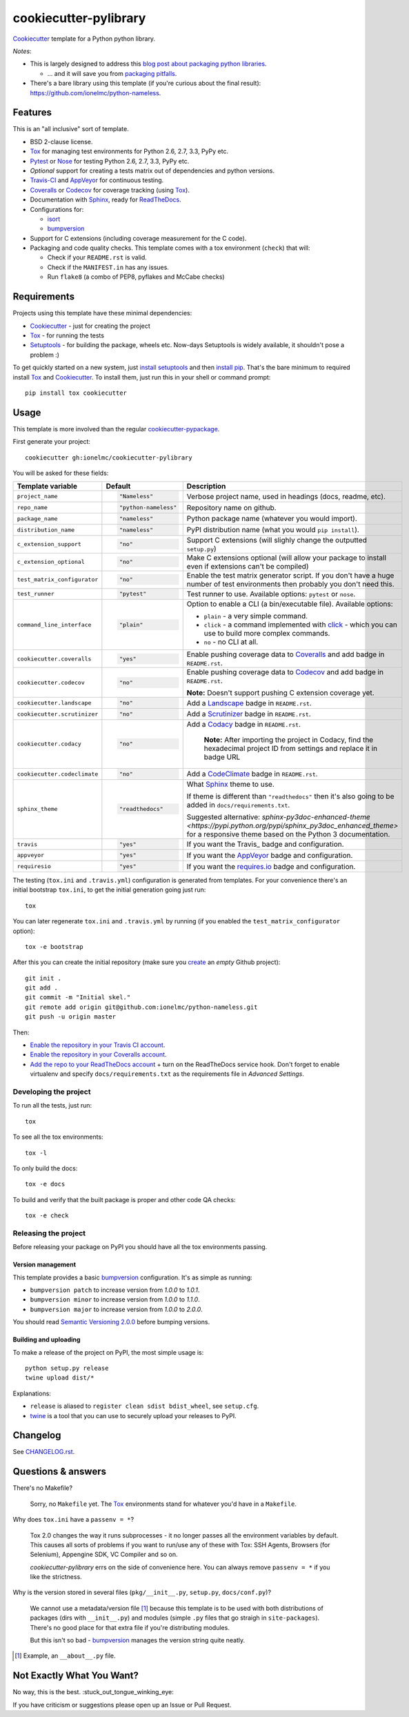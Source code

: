 ======================
cookiecutter-pylibrary
======================

Cookiecutter_ template for a Python python library. |travis| |appveyor|

.. |travis| image:: http://img.shields.io/travis/ionelmc/cookiecutter-pylibrary/master.svg?style=flat&label=Travis
    :alt: Travis-CI Build Status
    :target: https://travis-ci.org/ionelmc/cookiecutter-pylibrary

.. |appveyor| image:: https://img.shields.io/appveyor/ci/ionelmc/cookiecutter-pylibrary/master.svg?style=flat&label=AppVeyor
    :alt: AppVeyor Build Status
    :target: https://ci.appveyor.com/project/ionelmc/cookiecutter-pylibrary

*Notes*:

* This is largely designed to address this `blog post about packaging python
  libraries <http://blog.ionelmc.ro/2014/05/25/python-packaging/>`_.

  * ... and it will save you from `packaging pitfalls
    <http://blog.ionelmc.ro/2014/06/25/python-packaging-pitfalls/>`_.
* There's a bare library using this template (if you're curious about the final
  result): https://github.com/ionelmc/python-nameless.

Features
--------

This is an "all inclusive" sort of template.

* BSD 2-clause license.
* Tox_ for managing test environments for Python 2.6, 2.7, 3.3, PyPy etc.
* Pytest_ or Nose_ for testing Python 2.6, 2.7, 3.3, PyPy etc.
* *Optional* support for creating a tests matrix out of dependencies and python versions.
* Travis-CI_ and AppVeyor_ for continuous testing.
* Coveralls_ or Codecov_ for coverage tracking (using Tox_).
* Documentation with Sphinx_, ready for ReadTheDocs_.
* Configurations for:

  * isort_
  * bumpversion_

* Support for C extensions (including coverage measurement for the C code).
* Packaging and code quality checks. This template comes with a tox environment (``check``) that will:

  * Check if your ``README.rst`` is valid.
  * Check if the ``MANIFEST.in`` has any issues.
  * Run ``flake8`` (a combo of PEP8, pyflakes and McCabe checks)

Requirements
------------

Projects using this template have these minimal dependencies:

* Cookiecutter_ - just for creating the project
* Tox_ - for running the tests
* Setuptools_ - for building the package, wheels etc. Now-days Setuptools is widely available, it shouldn't pose a
  problem :)

To get quickly started on a new system, just `install setuptools
<https://pypi.python.org/pypi/setuptools#installation-instructions>`_ and then `install pip
<https://pip.pypa.io/en/latest/installing.html>`_. That's the bare minimum to required install Tox_ and Cookiecutter_. To install
them, just run this in your shell or command prompt::

  pip install tox cookiecutter

Usage
-----

This template is more involved than the regular `cookiecutter-pypackage
<https://github.com/audreyr/cookiecutter-pypackage>`_.

First generate your project::

  cookiecutter gh:ionelmc/cookiecutter-pylibrary

You will be asked for these fields:

.. list-table::
    :header-rows: 1

    * - Template variable
      - Default
      - Description
    * - ``project_name``
      - .. code:: python

            "Nameless"
      - Verbose project name, used in headings (docs, readme, etc).
    * - ``repo_name``
      - .. code:: python

            "python-nameless"
      - Repository name on github.
    * - ``package_name``
      - .. code:: python

            "nameless"
      - Python package name (whatever you would import).
    * - ``distribution_name``
      - .. code:: python

            "nameless"
      - PyPI distribution name (what you would ``pip install``).
    * - ``c_extension_support``
      - .. code:: python

            "no"
      - Support C extensions (will slighly change the outputted ``setup.py``)
    * - ``c_extension_optional``
      - .. code:: python

            "no"
      - Make C extensions optional (will allow your package to install even if extensions can't be compiled)
    * - ``test_matrix_configurator``
      - .. code:: python

            "no"
      - Enable the test matrix generator script. If you don't have a huge number of test environments then probably you
        don't need this.
    * - ``test_runner``
      - .. code:: python

            "pytest"
      - Test runner to use. Available options: ``pytest`` or ``nose``.
    * - ``command_line_interface``
      - .. code:: python

            "plain"
      - Option to enable a CLI (a bin/executable file). Available options:

        * ``plain`` - a very simple command.
        * ``click`` - a command implemented with `click <http://click.pocoo.org/>`_ - which you can use to build more complex commands.
        * ``no`` - no CLI at all.

    * - ``cookiecutter.coveralls``
      - .. code:: python

            "yes"
      - Enable pushing coverage data to Coveralls_ and add badge in ``README.rst``.

    * - ``cookiecutter.codecov``
      - .. code:: python

            "no"
      - Enable pushing coverage data to Codecov_ and add badge in ``README.rst``.

        **Note:** Doesn't support pushing C extension coverage yet.

    * - ``cookiecutter.landscape``
      - .. code:: python

            "no"
      - Add a Landscape_ badge in ``README.rst``.

    * - ``cookiecutter.scrutinizer``
      - .. code:: python

            "no"
      - Add a Scrutinizer_ badge in ``README.rst``.

    * - ``cookiecutter.codacy``
      - .. code:: python

            "no"
      - Add a Codacy_ badge in ``README.rst``.

	    **Note:** After importing the project in Codacy, find the hexadecimal project ID from settings and replace it in badge URL

    * - ``cookiecutter.codeclimate``
      - .. code:: python

            "no"
      - Add a CodeClimate_ badge in ``README.rst``.

    * - ``sphinx_theme``
      - .. code:: python

            "readthedocs"
      - What Sphinx_ theme to use.

        If theme is different than ``"readthedocs"`` then it's also going to be added in ``docs/requirements.txt``.

        Suggested alternative: `sphinx-py3doc-enhanced-theme
        <https://pypi.python.org/pypi/sphinx_py3doc_enhanced_theme>` for a responsive theme based on
        the Python 3 documentation.
    * - ``travis``
      - .. code:: python

            "yes"
      - If you want the Travis_ badge and configuration.
    * - ``appveyor``
      - .. code:: python

            "yes"
      - If you want the AppVeyor_ badge and configuration.
    * - ``requiresio``
      - .. code:: python

            "yes"
      - If you want the `requires.io`_ badge and configuration.

The testing (``tox.ini`` and ``.travis.yml``) configuration is generated from templates. For your convenience there's an
initial bootstrap ``tox.ini``, to get the initial generation going just run::

  tox

You can later regenerate ``tox.ini`` and ``.travis.yml`` by running (if you enabled the ``test_matrix_configurator``
option)::

  tox -e bootstrap

After this you can create the initial repository (make sure you `create <https://github.com/new>`_ an *empty* Github
project)::

  git init .
  git add .
  git commit -m "Initial skel."
  git remote add origin git@github.com:ionelmc/python-nameless.git
  git push -u origin master

Then:

* `Enable the repository in your Travis CI account <https://travis-ci.org/profile>`_.
* `Enable the repository in your Coveralls account <https://coveralls.io/repos/new>`_.
* `Add the repo to your ReadTheDocs account <https://readthedocs.org/dashboard/import/>`_ + turn on the ReadTheDocs
  service hook. Don't forget to enable virtualenv and specify ``docs/requirements.txt`` as the requirements file in
  `Advanced Settings`.

Developing the project
``````````````````````

To run all the tests, just run::

  tox

To see all the tox environments::

  tox -l

To only build the docs::

  tox -e docs

To build and verify that the built package is proper and other code QA checks::

  tox -e check

Releasing the project
`````````````````````
Before releasing your package on PyPI you should have all the tox environments passing.

Version management
''''''''''''''''''

This template provides a basic bumpversion_ configuration. It's as simple as running:

* ``bumpversion patch`` to increase version from `1.0.0` to `1.0.1`.
* ``bumpversion minor`` to increase version from `1.0.0` to `1.1.0`.
* ``bumpversion major`` to increase version from `1.0.0` to `2.0.0`.

You should read `Semantic Versioning 2.0.0 <http://semver.org/>`_ before bumping versions.

Building and uploading
''''''''''''''''''''''

To make a release of the project on PyPI, the most simple usage is::

  python setup.py release
  twine upload dist/*

Explanations:

* ``release`` is aliased to ``register clean sdist bdist_wheel``, see ``setup.cfg``.
* `twine <https://pypi.python.org/pypi/twine>`_ is a tool that you can use to securely upload your releases to PyPI.

Changelog
---------

See `CHANGELOG.rst <https://github.com/ionelmc/cookiecutter-pylibrary/blob/master/CHANGELOG.rst>`_.

Questions & answers
-------------------

There's no Makefile?

  Sorry, no ``Makefile`` yet. The Tox_ environments stand for whatever you'd have in a ``Makefile``.

Why does ``tox.ini`` have a ``passenv = *``?

  Tox 2.0 changes the way it runs subprocesses - it no longer passes all the environment variables by default. This causes
  all sorts of problems if you want to run/use any of these with Tox: SSH Agents, Browsers (for Selenium), Appengine SDK,
  VC Compiler and so on.

  `cookiecutter-pylibrary` errs on the side of convenience here. You can always remove ``passenv = *`` if you like
  the strictness.

Why is the version stored in several files (``pkg/__init__.py``, ``setup.py``, ``docs/conf.py``)?

  We cannot use a metadata/version file [#]_ because this template is to be used with both distributions of packages (dirs
  with ``__init__.py``) and modules (simple ``.py`` files that go straigh in ``site-packages``). There's no good place
  for that extra file if you're distributing modules.

  But this isn't so bad - `bumpversion <https://pypi.python.org/pypi/bumpversion>`_ manages the version string quite
  neatly.

.. [#] Example, an ``__about__.py`` file.

Not Exactly What You Want?
--------------------------

No way, this is the best. :stuck_out_tongue_winking_eye:


If you have criticism or suggestions please open up an Issue or Pull Request.

.. _Travis-CI: http://travis-ci.org/
.. _Tox: http://testrun.org/tox/
.. _Sphinx: http://sphinx-doc.org/
.. _Coveralls: https://coveralls.io/
.. _ReadTheDocs: https://readthedocs.org/
.. _Setuptools: https://pypi.python.org/pypi/setuptools
.. _Pytest: http://pytest.org/
.. _AppVeyor: http://www.appveyor.com/
.. _Cookiecutter: https://github.com/audreyr/cookiecutter
.. _Nose: http://nose.readthedocs.org/
.. _isort: https://pypi.python.org/pypi/isort
.. _bumpversion: https://pypi.python.org/pypi/bumpversion
.. _Codecov: http://codecov.io/
.. _Landscape: https://landscape.io/
.. _Scrutinizer: https://scrutinizer-ci.com/
.. _Codacy: https://codacy.com/
.. _CodeClimate: https://codeclimate.com/
.. _`requires.io`: https://requires.io/
